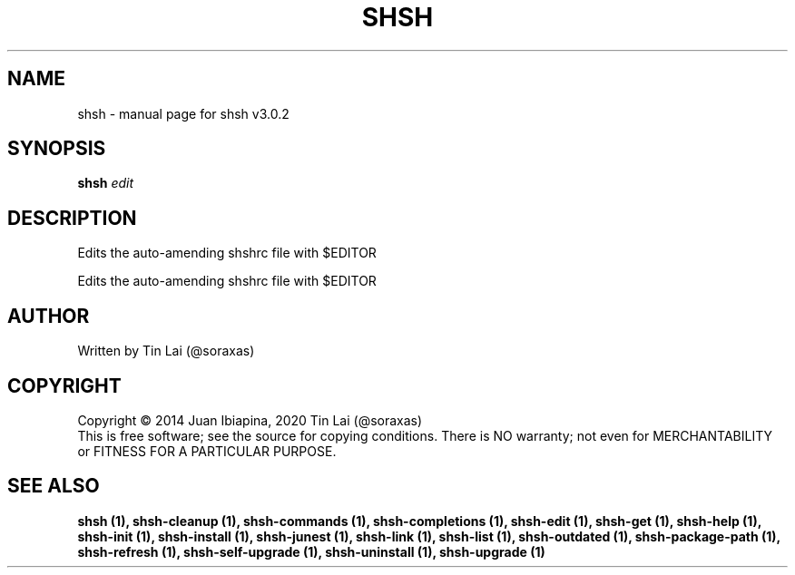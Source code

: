 .\" DO NOT MODIFY THIS FILE!  It was generated by help2man 1.49.3.
.TH SHSH "1" "September 2023" "shell script handler v3.0.2" "User Commands"
.SH NAME
shsh \- manual page for shsh v3.0.2
.SH SYNOPSIS
.B shsh
\fI\,edit\/\fR
.SH DESCRIPTION
Edits the auto\-amending shshrc file with $EDITOR
.PP
Edits the auto\-amending shshrc file with $EDITOR
.SH AUTHOR
Written by Tin Lai (@soraxas)
.SH COPYRIGHT
Copyright \(co 2014 Juan Ibiapina, 2020 Tin Lai (@soraxas)
.br
This is free software; see the source for copying conditions.  There is NO
warranty; not even for MERCHANTABILITY or FITNESS FOR A PARTICULAR PURPOSE.
.SH "SEE ALSO"
.B shsh (1),
.B shsh-cleanup (1),
.B shsh-commands (1),
.B shsh-completions (1),
.B shsh-edit (1),
.B shsh-get (1),
.B shsh-help (1),
.B shsh-init (1),
.B shsh-install (1),
.B shsh-junest (1),
.B shsh-link (1),
.B shsh-list (1),
.B shsh-outdated (1),
.B shsh-package-path (1),
.B shsh-refresh (1),
.B shsh-self-upgrade (1),
.B shsh-uninstall (1),
.B shsh-upgrade (1)
